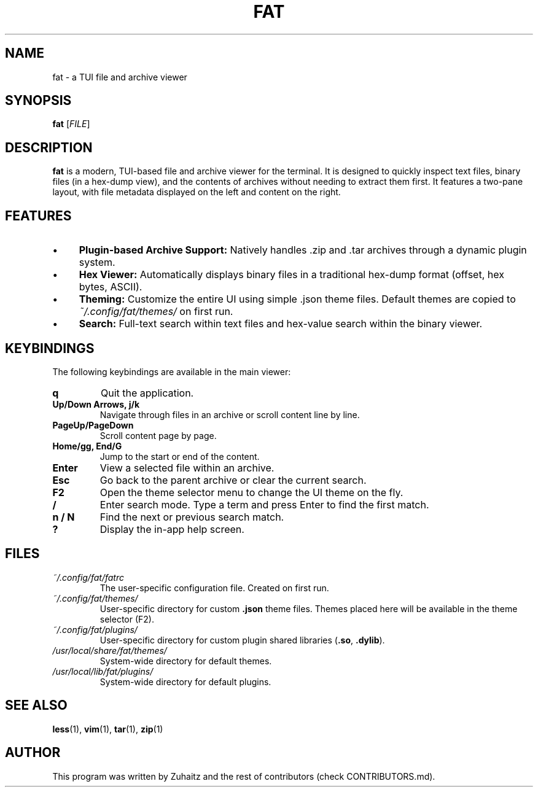 .TH FAT 1 "July 31, 2025" "v0.1.0-beta" "FAT User Manual"

.SH NAME
fat \- a TUI file and archive viewer

.SH SYNOPSIS
.B fat
[\fIFILE\fR]

.SH DESCRIPTION
.B fat
is a modern, TUI-based file and archive viewer for the terminal.
It is designed to quickly inspect text files, binary files (in a hex-dump view), and the contents of archives without needing to extract them first.
It features a two-pane layout, with file metadata displayed on the left and content on the right.
.SH FEATURES
.IP "•" 4
\fBPlugin-based Archive Support:\fR Natively handles .zip and .tar archives through a dynamic plugin system.
.IP "•" 4
\fBHex Viewer:\fR Automatically displays binary files in a traditional hex-dump format (offset, hex bytes, ASCII).
.IP "•" 4
\fBTheming:\fR Customize the entire UI using simple .json theme files.
Default themes are copied to \fI~/.config/fat/themes/\fR on first run.
.IP "•" 4
\fBSearch:\fR Full-text search within text files and hex-value search within the binary viewer.
.SH KEYBINDINGS
The following keybindings are available in the main viewer:

.TP
.B q
Quit the application.
.TP
.B Up/Down Arrows, j/k
Navigate through files in an archive or scroll content line by line.
.TP
.B PageUp/PageDown
Scroll content page by page.
.TP
.B Home/gg, End/G
Jump to the start or end of the content.
.TP
.B Enter
View a selected file within an archive.
.TP
.B Esc
Go back to the parent archive or clear the current search.
.TP
.B F2
Open the theme selector menu to change the UI theme on the fly.
.TP
.B /
Enter search mode.
Type a term and press Enter to find the first match.
.TP
.B n / N
Find the next or previous search match.
.TP
.B ?
Display the in-app help screen.
.SH FILES
.TP
\fI~/.config/fat/fatrc\fR
The user-specific configuration file. Created on first run.
.TP
\fI~/.config/fat/themes/\fR
User-specific directory for custom \fB.json\fR theme files.
Themes placed here will be available in the theme selector (F2).
.TP
\fI~/.config/fat/plugins/\fR
User-specific directory for custom plugin shared libraries (\fB.so\fR, \fB.dylib\fR).
.TP
\fI/usr/local/share/fat/themes/\fR
System-wide directory for default themes.
.TP
\fI/usr/local/lib/fat/plugins/\fR
System-wide directory for default plugins.
.SH SEE ALSO
.BR less (1),
.BR vim (1),
.BR tar (1),
.BR zip (1)

.SH AUTHOR
This program was written by Zuhaitz and the rest of contributors (check CONTRIBUTORS.md).